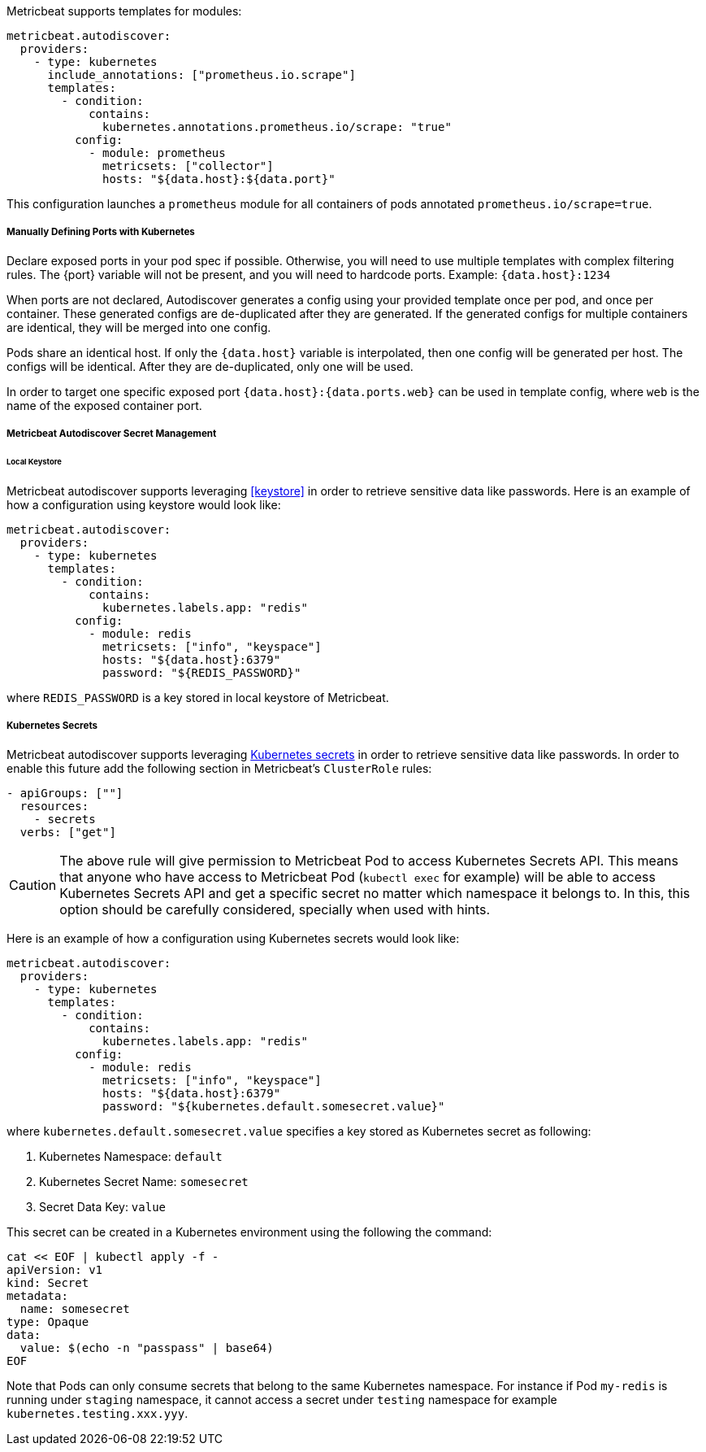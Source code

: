 Metricbeat supports templates for modules:

["source","yaml",subs="attributes"]
-------------------------------------------------------------------------------------
metricbeat.autodiscover:
  providers:
    - type: kubernetes
      include_annotations: ["prometheus.io.scrape"]
      templates:
        - condition:
            contains:
              kubernetes.annotations.prometheus.io/scrape: "true"
          config:
            - module: prometheus
              metricsets: ["collector"]
              hosts: "${data.host}:${data.port}"
-------------------------------------------------------------------------------------

This configuration launches a `prometheus` module for all containers of pods annotated `prometheus.io/scrape=true`.

[float]
===== Manually Defining Ports with Kubernetes

Declare exposed ports in your pod spec if possible. Otherwise, you will need to use
multiple templates with complex filtering rules. The {port} variable will not be
present, and you will need to hardcode ports. Example: `{data.host}:1234`

When ports are not declared, Autodiscover generates a config using your provided
template once per pod, and once per container. These generated configs are
de-duplicated after they are generated. If the generated configs for multiple
containers are identical, they will be merged into one config.

Pods share an identical host. If only the `{data.host}` variable is interpolated,
then one config will be generated per host. The configs will be identical.
After they are de-duplicated, only one will be used.

In order to target one specific exposed port `{data.host}:{data.ports.web}` can be used
in template config, where `web` is the name of the exposed container port.

[float]
[[kubernetes-secrets]]
===== Metricbeat Autodiscover Secret Management

[float]
====== Local Keystore
Metricbeat autodiscover supports leveraging <<keystore>> in order to retrieve sensitive data like passwords.
Here is an example of how a configuration using keystore would look like:

["source","yaml",subs="attributes"]
-------------------------------------------------------------------------------------
metricbeat.autodiscover:
  providers:
    - type: kubernetes
      templates:
        - condition:
            contains:
              kubernetes.labels.app: "redis"
          config:
            - module: redis
              metricsets: ["info", "keyspace"]
              hosts: "${data.host}:6379"
              password: "${REDIS_PASSWORD}"
-------------------------------------------------------------------------------------

where `REDIS_PASSWORD` is a key stored in local keystore of Metricbeat.

[float]
===== Kubernetes Secrets
Metricbeat autodiscover supports leveraging https://kubernetes.io/docs/concepts/configuration/secret/[Kubernetes secrets]
in order to retrieve sensitive data like passwords. In order to enable this future add the following section
in Metricbeat's `ClusterRole` rules:

["source","yaml",subs="attributes"]
-------------------------------------------------------------------------------------
- apiGroups: [""]
  resources:
    - secrets
  verbs: ["get"]
-------------------------------------------------------------------------------------

CAUTION: The above rule will give permission to Metricbeat Pod to access Kubernetes Secrets API.
This means that anyone who have access to Metricbeat Pod (`kubectl exec` for example) will be able to access
Kubernetes Secrets API and get a specific secret no matter which namespace it belongs to. In this,
this option should be carefully considered, specially when used with hints.

Here is an example of how a configuration using Kubernetes secrets would look like:

["source","yaml",subs="attributes"]
-------------------------------------------------------------------------------------
metricbeat.autodiscover:
  providers:
    - type: kubernetes
      templates:
        - condition:
            contains:
              kubernetes.labels.app: "redis"
          config:
            - module: redis
              metricsets: ["info", "keyspace"]
              hosts: "${data.host}:6379"
              password: "${kubernetes.default.somesecret.value}"
-------------------------------------------------------------------------------------

where `kubernetes.default.somesecret.value` specifies a key stored as Kubernetes secret as following:

. Kubernetes Namespace: `default`
. Kubernetes Secret Name: `somesecret`
. Secret Data Key: `value`

This secret can be created in a Kubernetes environment using the following the command:
["source","yaml",subs="attributes"]
-------------------------------------------------------------------------------------
cat << EOF | kubectl apply -f -
apiVersion: v1
kind: Secret
metadata:
  name: somesecret
type: Opaque
data:
  value: $(echo -n "passpass" | base64)
EOF
-------------------------------------------------------------------------------------


Note that Pods can only consume secrets that belong to the same Kubernetes namespace. For instance if Pod `my-redis`
is running under `staging` namespace, it cannot access a secret under `testing` namespace for example `kubernetes.testing.xxx.yyy`.
